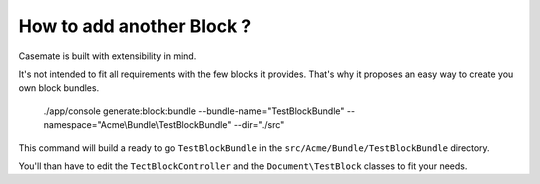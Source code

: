 .. Casemate documentation master file, created by
   sphinx-quickstart on Sun Oct 23 18:25:35 2011.
   You can adapt this file completely to your liking, but it should at least
   contain the root `toctree` directive.


How to add another Block ?
==========================

Casemate is built with extensibility in mind.

It's not intended to fit all requirements with the few blocks it provides.
That's why it proposes an easy way to create you own block bundles.

    ./app/console generate:block:bundle --bundle-name="TestBlockBundle" --namespace="Acme\\Bundle\\TestBlockBundle" --dir="./src"

This command will build a ready to go ``TestBlockBundle`` in the ``src/Acme/Bundle/TestBlockBundle`` directory.

You'll than have to edit the ``TectBlockController`` and the ``Document\TestBlock`` classes to fit your needs.
